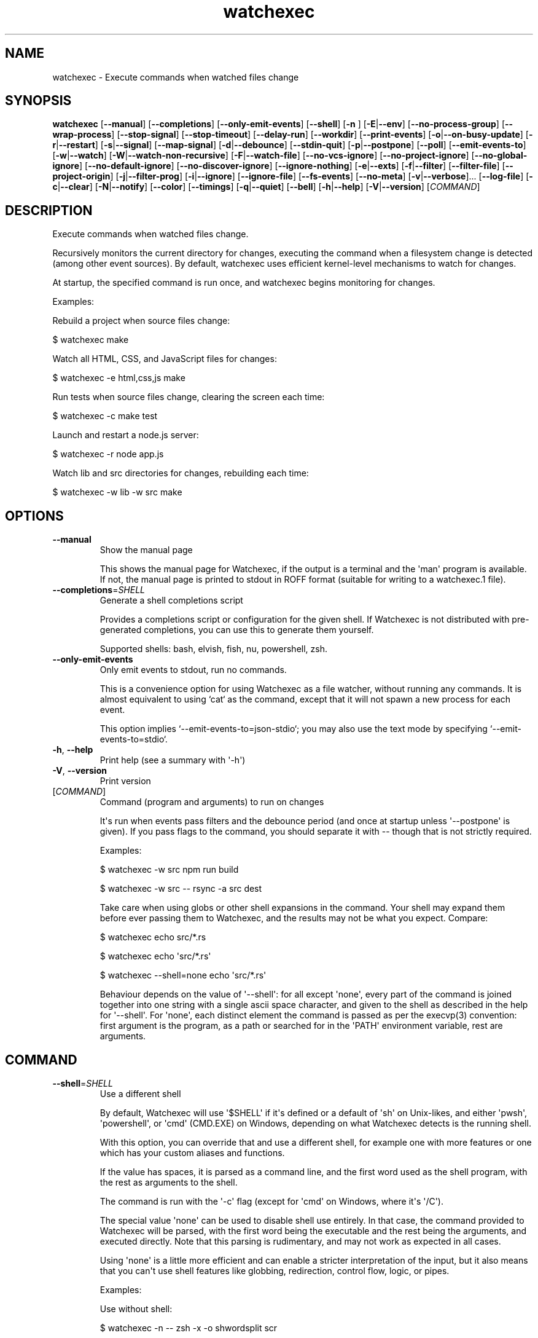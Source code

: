 .ie \n(.g .ds Aq \(aq
.el .ds Aq '
.TH watchexec 1  "watchexec 2.2.1" 
.SH NAME
watchexec \- Execute commands when watched files change
.SH SYNOPSIS
\fBwatchexec\fR [\fB\-\-manual\fR] [\fB\-\-completions\fR] [\fB\-\-only\-emit\-events\fR] [\fB\-\-shell\fR] [\fB\-n \fR] [\fB\-E\fR|\fB\-\-env\fR] [\fB\-\-no\-process\-group\fR] [\fB\-\-wrap\-process\fR] [\fB\-\-stop\-signal\fR] [\fB\-\-stop\-timeout\fR] [\fB\-\-delay\-run\fR] [\fB\-\-workdir\fR] [\fB\-\-print\-events\fR] [\fB\-o\fR|\fB\-\-on\-busy\-update\fR] [\fB\-r\fR|\fB\-\-restart\fR] [\fB\-s\fR|\fB\-\-signal\fR] [\fB\-\-map\-signal\fR] [\fB\-d\fR|\fB\-\-debounce\fR] [\fB\-\-stdin\-quit\fR] [\fB\-p\fR|\fB\-\-postpone\fR] [\fB\-\-poll\fR] [\fB\-\-emit\-events\-to\fR] [\fB\-w\fR|\fB\-\-watch\fR] [\fB\-W\fR|\fB\-\-watch\-non\-recursive\fR] [\fB\-F\fR|\fB\-\-watch\-file\fR] [\fB\-\-no\-vcs\-ignore\fR] [\fB\-\-no\-project\-ignore\fR] [\fB\-\-no\-global\-ignore\fR] [\fB\-\-no\-default\-ignore\fR] [\fB\-\-no\-discover\-ignore\fR] [\fB\-\-ignore\-nothing\fR] [\fB\-e\fR|\fB\-\-exts\fR] [\fB\-f\fR|\fB\-\-filter\fR] [\fB\-\-filter\-file\fR] [\fB\-\-project\-origin\fR] [\fB\-j\fR|\fB\-\-filter\-prog\fR] [\fB\-i\fR|\fB\-\-ignore\fR] [\fB\-\-ignore\-file\fR] [\fB\-\-fs\-events\fR] [\fB\-\-no\-meta\fR] [\fB\-v\fR|\fB\-\-verbose\fR]... [\fB\-\-log\-file\fR] [\fB\-c\fR|\fB\-\-clear\fR] [\fB\-N\fR|\fB\-\-notify\fR] [\fB\-\-color\fR] [\fB\-\-timings\fR] [\fB\-q\fR|\fB\-\-quiet\fR] [\fB\-\-bell\fR] [\fB\-h\fR|\fB\-\-help\fR] [\fB\-V\fR|\fB\-\-version\fR] [\fICOMMAND\fR] 
.SH DESCRIPTION
Execute commands when watched files change.
.PP
Recursively monitors the current directory for changes, executing the command when a filesystem change is detected (among other event sources). By default, watchexec uses efficient kernel\-level mechanisms to watch for changes.
.PP
At startup, the specified command is run once, and watchexec begins monitoring for changes.
.PP
Examples:
.PP
Rebuild a project when source files change:
.PP
$ watchexec make
.PP
Watch all HTML, CSS, and JavaScript files for changes:
.PP
$ watchexec \-e html,css,js make
.PP
Run tests when source files change, clearing the screen each time:
.PP
$ watchexec \-c make test
.PP
Launch and restart a node.js server:
.PP
$ watchexec \-r node app.js
.PP
Watch lib and src directories for changes, rebuilding each time:
.PP
$ watchexec \-w lib \-w src make
.SH OPTIONS
.TP
\fB\-\-manual\fR
Show the manual page

This shows the manual page for Watchexec, if the output is a terminal and the \*(Aqman\*(Aq program is available. If not, the manual page is printed to stdout in ROFF format (suitable for writing to a watchexec.1 file).
.TP
\fB\-\-completions\fR=\fISHELL\fR
Generate a shell completions script

Provides a completions script or configuration for the given shell. If Watchexec is not distributed with pre\-generated completions, you can use this to generate them yourself.

Supported shells: bash, elvish, fish, nu, powershell, zsh.
.TP
\fB\-\-only\-emit\-events\fR
Only emit events to stdout, run no commands.

This is a convenience option for using Watchexec as a file watcher, without running any commands. It is almost equivalent to using `cat` as the command, except that it will not spawn a new process for each event.

This option implies `\-\-emit\-events\-to=json\-stdio`; you may also use the text mode by specifying `\-\-emit\-events\-to=stdio`.
.TP
\fB\-h\fR, \fB\-\-help\fR
Print help (see a summary with \*(Aq\-h\*(Aq)
.TP
\fB\-V\fR, \fB\-\-version\fR
Print version
.TP
[\fICOMMAND\fR]
Command (program and arguments) to run on changes

It\*(Aqs run when events pass filters and the debounce period (and once at startup unless \*(Aq\-\-postpone\*(Aq is given). If you pass flags to the command, you should separate it with \-\- though that is not strictly required.

Examples:

$ watchexec \-w src npm run build

$ watchexec \-w src \-\- rsync \-a src dest

Take care when using globs or other shell expansions in the command. Your shell may expand them before ever passing them to Watchexec, and the results may not be what you expect. Compare:

$ watchexec echo src/*.rs

$ watchexec echo \*(Aqsrc/*.rs\*(Aq

$ watchexec \-\-shell=none echo \*(Aqsrc/*.rs\*(Aq

Behaviour depends on the value of \*(Aq\-\-shell\*(Aq: for all except \*(Aqnone\*(Aq, every part of the command is joined together into one string with a single ascii space character, and given to the shell as described in the help for \*(Aq\-\-shell\*(Aq. For \*(Aqnone\*(Aq, each distinct element the command is passed as per the execvp(3) convention: first argument is the program, as a path or searched for in the \*(AqPATH\*(Aq environment variable, rest are arguments.
.SH COMMAND
.TP
\fB\-\-shell\fR=\fISHELL\fR
Use a different shell

By default, Watchexec will use \*(Aq$SHELL\*(Aq if it\*(Aqs defined or a default of \*(Aqsh\*(Aq on Unix\-likes, and either \*(Aqpwsh\*(Aq, \*(Aqpowershell\*(Aq, or \*(Aqcmd\*(Aq (CMD.EXE) on Windows, depending on what Watchexec detects is the running shell.

With this option, you can override that and use a different shell, for example one with more features or one which has your custom aliases and functions.

If the value has spaces, it is parsed as a command line, and the first word used as the shell program, with the rest as arguments to the shell.

The command is run with the \*(Aq\-c\*(Aq flag (except for \*(Aqcmd\*(Aq on Windows, where it\*(Aqs \*(Aq/C\*(Aq).

The special value \*(Aqnone\*(Aq can be used to disable shell use entirely. In that case, the command provided to Watchexec will be parsed, with the first word being the executable and the rest being the arguments, and executed directly. Note that this parsing is rudimentary, and may not work as expected in all cases.

Using \*(Aqnone\*(Aq is a little more efficient and can enable a stricter interpretation of the input, but it also means that you can\*(Aqt use shell features like globbing, redirection, control flow, logic, or pipes.

Examples:

Use without shell:

$ watchexec \-n \-\- zsh \-x \-o shwordsplit scr

Use with powershell core:

$ watchexec \-\-shell=pwsh \-\- Test\-Connection localhost

Use with CMD.exe:

$ watchexec \-\-shell=cmd \-\- dir

Use with a different unix shell:

$ watchexec \-\-shell=bash \-\- \*(Aqecho $BASH_VERSION\*(Aq

Use with a unix shell and options:

$ watchexec \-\-shell=\*(Aqzsh \-x \-o shwordsplit\*(Aq \-\- scr
.TP
\fB\-n\fR
Shorthand for \*(Aq\-\-shell=none\*(Aq
.TP
\fB\-E\fR, \fB\-\-env\fR=\fIKEY=VALUE\fR
Add env vars to the command

This is a convenience option for setting environment variables for the command, without setting them for the Watchexec process itself.

Use key=value syntax. Multiple variables can be set by repeating the option.
.TP
\fB\-\-no\-process\-group\fR
Don\*(Aqt use a process group

By default, Watchexec will run the command in a process group, so that signals and terminations are sent to all processes in the group. Sometimes that\*(Aqs not what you want, and you can disable the behaviour with this option.

Deprecated, use \*(Aq\-\-wrap\-process=none\*(Aq instead.
.TP
\fB\-\-wrap\-process\fR=\fIMODE\fR [default: group]
Configure how the process is wrapped

By default, Watchexec will run the command in a process group in Unix, and in a Job Object in Windows.

Some Unix programs prefer running in a session, while others do not work in a process group.

Use \*(Aqgroup\*(Aq to use a process group, \*(Aqsession\*(Aq to use a process session, and \*(Aqnone\*(Aq to run the command directly. On Windows, either of \*(Aqgroup\*(Aq or \*(Aqsession\*(Aq will use a Job Object.
.TP
\fB\-\-stop\-signal\fR=\fISIGNAL\fR
Signal to send to stop the command

This is used by \*(Aqrestart\*(Aq and \*(Aqsignal\*(Aq modes of \*(Aq\-\-on\-busy\-update\*(Aq (unless \*(Aq\-\-signal\*(Aq is provided). The restart behaviour is to send the signal, wait for the command to exit, and if it hasn\*(Aqt exited after some time (see \*(Aq\-\-timeout\-stop\*(Aq), forcefully terminate it.

The default on unix is "SIGTERM".

Input is parsed as a full signal name (like "SIGTERM"), a short signal name (like "TERM"), or a signal number (like "15"). All input is case\-insensitive.

On Windows this option is technically supported but only supports the "KILL" event, as Watchexec cannot yet deliver other events. Windows doesn\*(Aqt have signals as such; instead it has termination (here called "KILL" or "STOP") and "CTRL+C", "CTRL+BREAK", and "CTRL+CLOSE" events. For portability the unix signals "SIGKILL", "SIGINT", "SIGTERM", and "SIGHUP" are respectively mapped to these.
.TP
\fB\-\-stop\-timeout\fR=\fITIMEOUT\fR
Time to wait for the command to exit gracefully

This is used by the \*(Aqrestart\*(Aq mode of \*(Aq\-\-on\-busy\-update\*(Aq. After the graceful stop signal is sent, Watchexec will wait for the command to exit. If it hasn\*(Aqt exited after this time, it is forcefully terminated.

Takes a unit\-less value in seconds, or a time span value such as "5min 20s". Providing a unit\-less value is deprecated and will warn; it will be an error in the future.

The default is 10 seconds. Set to 0 to immediately force\-kill the command.

This has no practical effect on Windows as the command is always forcefully terminated; see \*(Aq\-\-stop\-signal\*(Aq for why.
.TP
\fB\-\-delay\-run\fR=\fIDURATION\fR
Sleep before running the command

This option will cause Watchexec to sleep for the specified amount of time before running the command, after an event is detected. This is like using "sleep 5 && command" in a shell, but portable and slightly more efficient.

Takes a unit\-less value in seconds, or a time span value such as "2min 5s". Providing a unit\-less value is deprecated and will warn; it will be an error in the future.
.TP
\fB\-\-workdir\fR=\fIDIRECTORY\fR
Set the working directory

By default, the working directory of the command is the working directory of Watchexec. You can change that with this option. Note that paths may be less intuitive to use with this.
.SH DEBUGGING
.TP
\fB\-\-print\-events\fR
Print events that trigger actions

This prints the events that triggered the action when handling it (after debouncing), in a human readable form. This is useful for debugging filters.

Use \*(Aq\-vvv\*(Aq instead when you need more diagnostic information.
.TP
\fB\-v\fR, \fB\-\-verbose\fR
Set diagnostic log level

This enables diagnostic logging, which is useful for investigating bugs or gaining more insight into faulty filters or "missing" events. Use multiple times to increase verbosity.

Goes up to \*(Aq\-vvvv\*(Aq. When submitting bug reports, default to a \*(Aq\-vvv\*(Aq log level.

You may want to use with \*(Aq\-\-log\-file\*(Aq to avoid polluting your terminal.

Setting $RUST_LOG also works, and takes precedence, but is not recommended. However, using $RUST_LOG is the only way to get logs from before these options are parsed.
.TP
\fB\-\-log\-file\fR=\fIPATH\fR
Write diagnostic logs to a file

This writes diagnostic logs to a file, instead of the terminal, in JSON format. If a log level was not already specified, this will set it to \*(Aq\-vvv\*(Aq.

If a path is not provided, the default is the working directory. Note that with \*(Aq\-\-ignore\-nothing\*(Aq, the write events to the log will likely get picked up by Watchexec, causing a loop; prefer setting a path outside of the watched directory.

If the path provided is a directory, a file will be created in that directory. The file name will be the current date and time, in the format \*(Aqwatchexec.YYYY\-MM\-DDTHH\-MM\-SSZ.log\*(Aq.
.SH EVENTS
.TP
\fB\-o\fR, \fB\-\-on\-busy\-update\fR=\fIMODE\fR
What to do when receiving events while the command is running

Default is to \*(Aqdo\-nothing\*(Aq, which ignores events while the command is running, so that changes that occur due to the command are ignored, like compilation outputs. You can also use \*(Aqqueue\*(Aq which will run the command once again when the current run has finished if any events occur while it\*(Aqs running, or \*(Aqrestart\*(Aq, which terminates the running command and starts a new one. Finally, there\*(Aqs \*(Aqsignal\*(Aq, which only sends a signal; this can be useful with programs that can reload their configuration without a full restart.

The signal can be specified with the \*(Aq\-\-signal\*(Aq option.
.TP
\fB\-r\fR, \fB\-\-restart\fR
Restart the process if it\*(Aqs still running

This is a shorthand for \*(Aq\-\-on\-busy\-update=restart\*(Aq.
.TP
\fB\-s\fR, \fB\-\-signal\fR=\fISIGNAL\fR
Send a signal to the process when it\*(Aqs still running

Specify a signal to send to the process when it\*(Aqs still running. This implies \*(Aq\-\-on\-busy\-update=signal\*(Aq; otherwise the signal used when that mode is \*(Aqrestart\*(Aq is controlled by \*(Aq\-\-stop\-signal\*(Aq.

See the long documentation for \*(Aq\-\-stop\-signal\*(Aq for syntax.

Signals are not supported on Windows at the moment, and will always be overridden to \*(Aqkill\*(Aq. See \*(Aq\-\-stop\-signal\*(Aq for more on Windows "signals".
.TP
\fB\-\-map\-signal\fR=\fISIGNAL:SIGNAL\fR
Translate signals from the OS to signals to send to the command

Takes a pair of signal names, separated by a colon, such as "TERM:INT" to map SIGTERM to SIGINT. The first signal is the one received by watchexec, and the second is the one sent to the command. The second can be omitted to discard the first signal, such as "TERM:" to not do anything on SIGTERM.

If SIGINT or SIGTERM are mapped, then they no longer quit Watchexec. Besides making it hard to quit Watchexec itself, this is useful to send pass a Ctrl\-C to the command without also terminating Watchexec and the underlying program with it, e.g. with "INT:INT".

This option can be specified multiple times to map multiple signals.

Signal syntax is case\-insensitive for short names (like "TERM", "USR2") and long names (like "SIGKILL", "SIGHUP"). Signal numbers are also supported (like "15", "31"). On Windows, the forms "STOP", "CTRL+C", and "CTRL+BREAK" are also supported to receive, but Watchexec cannot yet deliver other "signals" than a STOP.
.TP
\fB\-d\fR, \fB\-\-debounce\fR=\fITIMEOUT\fR
Time to wait for new events before taking action

When an event is received, Watchexec will wait for up to this amount of time before handling it (such as running the command). This is essential as what you might perceive as a single change may actually emit many events, and without this behaviour, Watchexec would run much too often. Additionally, it\*(Aqs not infrequent that file writes are not atomic, and each write may emit an event, so this is a good way to avoid running a command while a file is partially written.

An alternative use is to set a high value (like "30min" or longer), to save power or bandwidth on intensive tasks, like an ad\-hoc backup script. In those use cases, note that every accumulated event will build up in memory.

Takes a unit\-less value in milliseconds, or a time span value such as "5sec 20ms". Providing a unit\-less value is deprecated and will warn; it will be an error in the future.

The default is 50 milliseconds. Setting to 0 is highly discouraged.
.TP
\fB\-\-stdin\-quit\fR
Exit when stdin closes

This watches the stdin file descriptor for EOF, and exits Watchexec gracefully when it is closed. This is used by some process managers to avoid leaving zombie processes around.
.TP
\fB\-p\fR, \fB\-\-postpone\fR
Wait until first change before running command

By default, Watchexec will run the command once immediately. With this option, it will instead wait until an event is detected before running the command as normal.
.TP
\fB\-\-poll\fR=\fIINTERVAL\fR
Poll for filesystem changes

By default, and where available, Watchexec uses the operating system\*(Aqs native file system watching capabilities. This option disables that and instead uses a polling mechanism, which is less efficient but can work around issues with some file systems (like network shares) or edge cases.

Optionally takes a unit\-less value in milliseconds, or a time span value such as "2s 500ms", to use as the polling interval. If not specified, the default is 30 seconds. Providing a unit\-less value is deprecated and will warn; it will be an error in the future.

Aliased as \*(Aq\-\-force\-poll\*(Aq.
.TP
\fB\-\-emit\-events\-to\fR=\fIMODE\fR
Configure event emission

Watchexec can emit event information when running a command, which can be used by the child
process to target specific changed files.

One thing to take care with is assuming inherent behaviour where there is only chance.
Notably, it could appear as if the `RENAMED` variable contains both the original and the new
path being renamed. In previous versions, it would even appear on some platforms as if the
original always came before the new. However, none of this was true. It\*(Aqs impossible to
reliably and portably know which changed path is the old or new, "half" renames may appear
(only the original, only the new), "unknown" renames may appear (change was a rename, but
whether it was the old or new isn\*(Aqt known), rename events might split across two debouncing
boundaries, and so on.

This option controls where that information is emitted. It defaults to \*(Aqnone\*(Aq, which doesn\*(Aqt
emit event information at all. The other options are \*(Aqenvironment\*(Aq (deprecated), \*(Aqstdio\*(Aq,
\*(Aqfile\*(Aq, \*(Aqjson\-stdio\*(Aq, and \*(Aqjson\-file\*(Aq.

The \*(Aqstdio\*(Aq and \*(Aqfile\*(Aq modes are text\-based: \*(Aqstdio\*(Aq writes absolute paths to the stdin of
the command, one per line, each prefixed with `create:`, `remove:`, `rename:`, `modify:`,
or `other:`, then closes the handle; \*(Aqfile\*(Aq writes the same thing to a temporary file, and
its path is given with the $WATCHEXEC_EVENTS_FILE environment variable.

There are also two JSON modes, which are based on JSON objects and can represent the full
set of events Watchexec handles. Here\*(Aqs an example of a folder being created on Linux:

```json
  {
    "tags": [
      {
        "kind": "path",
        "absolute": "/home/user/your/new\-folder",
        "filetype": "dir"
      },
      {
        "kind": "fs",
        "simple": "create",
        "full": "Create(Folder)"
      },
      {
        "kind": "source",
        "source": "filesystem",
      }
    ],
    "metadata": {
      "notify\-backend": "inotify"
    }
  }
```

The fields are as follows:

  \- `tags`, structured event data.
  \- `tags[].kind`, which can be:
    * \*(Aqpath\*(Aq, along with:
      + `absolute`, an absolute path.
      + `filetype`, a file type if known (\*(Aqdir\*(Aq, \*(Aqfile\*(Aq, \*(Aqsymlink\*(Aq, \*(Aqother\*(Aq).
    * \*(Aqfs\*(Aq:
      + `simple`, the "simple" event type (\*(Aqaccess\*(Aq, \*(Aqcreate\*(Aq, \*(Aqmodify\*(Aq, \*(Aqremove\*(Aq, or \*(Aqother\*(Aq).
      + `full`, the "full" event type, which is too complex to fully describe here, but looks like \*(AqGeneral(Precise(Specific))\*(Aq.
    * \*(Aqsource\*(Aq, along with:
      + `source`, the source of the event (\*(Aqfilesystem\*(Aq, \*(Aqkeyboard\*(Aq, \*(Aqmouse\*(Aq, \*(Aqos\*(Aq, \*(Aqtime\*(Aq, \*(Aqinternal\*(Aq).
    * \*(Aqkeyboard\*(Aq, along with:
      + `keycode`. Currently only the value \*(Aqeof\*(Aq is supported.
    * \*(Aqprocess\*(Aq, for events caused by processes:
      + `pid`, the process ID.
    * \*(Aqsignal\*(Aq, for signals sent to Watchexec:
      + `signal`, the normalised signal name (\*(Aqhangup\*(Aq, \*(Aqinterrupt\*(Aq, \*(Aqquit\*(Aq, \*(Aqterminate\*(Aq, \*(Aquser1\*(Aq, \*(Aquser2\*(Aq).
    * \*(Aqcompletion\*(Aq, for when a command ends:
      + `disposition`, the exit disposition (\*(Aqsuccess\*(Aq, \*(Aqerror\*(Aq, \*(Aqsignal\*(Aq, \*(Aqstop\*(Aq, \*(Aqexception\*(Aq, \*(Aqcontinued\*(Aq).
      + `code`, the exit, signal, stop, or exception code.
  \- `metadata`, additional information about the event.

The \*(Aqjson\-stdio\*(Aq mode will emit JSON events to the standard input of the command, one per
line, then close stdin. The \*(Aqjson\-file\*(Aq mode will create a temporary file, write the
events to it, and provide the path to the file with the $WATCHEXEC_EVENTS_FILE
environment variable.

Finally, the \*(Aqenvironment\*(Aq mode was the default until 2.0. It sets environment variables
with the paths of the affected files, for filesystem events:

$WATCHEXEC_COMMON_PATH is set to the longest common path of all of the below variables,
and so should be prepended to each path to obtain the full/real path. Then:

  \- $WATCHEXEC_CREATED_PATH is set when files/folders were created
  \- $WATCHEXEC_REMOVED_PATH is set when files/folders were removed
  \- $WATCHEXEC_RENAMED_PATH is set when files/folders were renamed
  \- $WATCHEXEC_WRITTEN_PATH is set when files/folders were modified
  \- $WATCHEXEC_META_CHANGED_PATH is set when files/folders\*(Aq metadata were modified
  \- $WATCHEXEC_OTHERWISE_CHANGED_PATH is set for every other kind of pathed event

Multiple paths are separated by the system path separator, \*(Aq;\*(Aq on Windows and \*(Aq:\*(Aq on unix.
Within each variable, paths are deduplicated and sorted in binary order (i.e. neither
Unicode nor locale aware).

This is the legacy mode, is deprecated, and will be removed in the future. The environment
is a very restricted space, while also limited in what it can usefully represent. Large
numbers of files will either cause the environment to be truncated, or may error or crash
the process entirely. The $WATCHEXEC_COMMON_PATH is also unintuitive, as demonstrated by the
multiple confused queries that have landed in my inbox over the years.
.SH FILTERING
.TP
\fB\-w\fR, \fB\-\-watch\fR=\fIPATH\fR
Watch a specific file or directory

By default, Watchexec watches the current directory.

When watching a single file, it\*(Aqs often better to watch the containing directory instead, and filter on the filename. Some editors may replace the file with a new one when saving, and some platforms may not detect that or further changes.

Upon starting, Watchexec resolves a "project origin" from the watched paths. See the help for \*(Aq\-\-project\-origin\*(Aq for more information.

This option can be specified multiple times to watch multiple files or directories.

The special value \*(Aq/dev/null\*(Aq, provided as the only path watched, will cause Watchexec to not watch any paths. Other event sources (like signals or key events) may still be used.
.TP
\fB\-W\fR, \fB\-\-watch\-non\-recursive\fR=\fIPATH\fR
Watch a specific directory, non\-recursively

Unlike \*(Aq\-w\*(Aq, folders watched with this option are not recursed into.

This option can be specified multiple times to watch multiple directories non\-recursively.
.TP
\fB\-F\fR, \fB\-\-watch\-file\fR=\fIPATH\fR
Watch files and directories from a file

Each line in the file will be interpreted as if given to \*(Aq\-w\*(Aq.

For more complex uses (like watching non\-recursively), use the argfile capability: build a file containing command\-line options and pass it to watchexec with `@path/to/argfile`.

The special value \*(Aq\-\*(Aq will read from STDIN; this in incompatible with \*(Aq\-\-stdin\-quit\*(Aq.
.TP
\fB\-\-no\-vcs\-ignore\fR
Don\*(Aqt load gitignores

Among other VCS exclude files, like for Mercurial, Subversion, Bazaar, DARCS, Fossil. Note that Watchexec will detect which of these is in use, if any, and only load the relevant files. Both global (like \*(Aq~/.gitignore\*(Aq) and local (like \*(Aq.gitignore\*(Aq) files are considered.

This option is useful if you want to watch files that are ignored by Git.
.TP
\fB\-\-no\-project\-ignore\fR
Don\*(Aqt load project\-local ignores

This disables loading of project\-local ignore files, like \*(Aq.gitignore\*(Aq or \*(Aq.ignore\*(Aq in the
watched project. This is contrasted with \*(Aq\-\-no\-vcs\-ignore\*(Aq, which disables loading of Git
and other VCS ignore files, and with \*(Aq\-\-no\-global\-ignore\*(Aq, which disables loading of global
or user ignore files, like \*(Aq~/.gitignore\*(Aq or \*(Aq~/.config/watchexec/ignore\*(Aq.

Supported project ignore files:

  \- Git: .gitignore at project root and child directories, .git/info/exclude, and the file pointed to by `core.excludesFile` in .git/config.
  \- Mercurial: .hgignore at project root and child directories.
  \- Bazaar: .bzrignore at project root.
  \- Darcs: _darcs/prefs/boring
  \- Fossil: .fossil\-settings/ignore\-glob
  \- Ripgrep/Watchexec/generic: .ignore at project root and child directories.

VCS ignore files (Git, Mercurial, Bazaar, Darcs, Fossil) are only used if the corresponding
VCS is discovered to be in use for the project/origin. For example, a .bzrignore in a Git
repository will be discarded.
.TP
\fB\-\-no\-global\-ignore\fR
Don\*(Aqt load global ignores

This disables loading of global or user ignore files, like \*(Aq~/.gitignore\*(Aq,
\*(Aq~/.config/watchexec/ignore\*(Aq, or \*(Aq%APPDATA%\\Bazzar\\2.0\\ignore\*(Aq. Contrast with
\*(Aq\-\-no\-vcs\-ignore\*(Aq and \*(Aq\-\-no\-project\-ignore\*(Aq.

Supported global ignore files

  \- Git (if core.excludesFile is set): the file at that path
  \- Git (otherwise): the first found of $XDG_CONFIG_HOME/git/ignore, %APPDATA%/.gitignore, %USERPROFILE%/.gitignore, $HOME/.config/git/ignore, $HOME/.gitignore.
  \- Bazaar: the first found of %APPDATA%/Bazzar/2.0/ignore, $HOME/.bazaar/ignore.
  \- Watchexec: the first found of $XDG_CONFIG_HOME/watchexec/ignore, %APPDATA%/watchexec/ignore, %USERPROFILE%/.watchexec/ignore, $HOME/.watchexec/ignore.

Like for project files, Git and Bazaar global files will only be used for the corresponding
VCS as used in the project.
.TP
\fB\-\-no\-default\-ignore\fR
Don\*(Aqt use internal default ignores

Watchexec has a set of default ignore patterns, such as editor swap files, `*.pyc`, `*.pyo`, `.DS_Store`, `.bzr`, `_darcs`, `.fossil\-settings`, `.git`, `.hg`, `.pijul`, `.svn`, and Watchexec log files.
.TP
\fB\-\-no\-discover\-ignore\fR
Don\*(Aqt discover ignore files at all

This is a shorthand for \*(Aq\-\-no\-global\-ignore\*(Aq, \*(Aq\-\-no\-vcs\-ignore\*(Aq, \*(Aq\-\-no\-project\-ignore\*(Aq, but even more efficient as it will skip all the ignore discovery mechanisms from the get go.

Note that default ignores are still loaded, see \*(Aq\-\-no\-default\-ignore\*(Aq.
.TP
\fB\-\-ignore\-nothing\fR
Don\*(Aqt ignore anything at all

This is a shorthand for \*(Aq\-\-no\-discover\-ignore\*(Aq, \*(Aq\-\-no\-default\-ignore\*(Aq.

Note that ignores explicitly loaded via other command line options, such as \*(Aq\-\-ignore\*(Aq or \*(Aq\-\-ignore\-file\*(Aq, will still be used.
.TP
\fB\-e\fR, \fB\-\-exts\fR=\fIEXTENSIONS\fR
Filename extensions to filter to

This is a quick filter to only emit events for files with the given extensions. Extensions can be given with or without the leading dot (e.g. \*(Aqjs\*(Aq or \*(Aq.js\*(Aq). Multiple extensions can be given by repeating the option or by separating them with commas.
.TP
\fB\-f\fR, \fB\-\-filter\fR=\fIPATTERN\fR
Filename patterns to filter to

Provide a glob\-like filter pattern, and only events for files matching the pattern will be emitted. Multiple patterns can be given by repeating the option. Events that are not from files (e.g. signals, keyboard events) will pass through untouched.
.TP
\fB\-\-filter\-file\fR=\fIPATH\fR
Files to load filters from

Provide a path to a file containing filters, one per line. Empty lines and lines starting with \*(Aq#\*(Aq are ignored. Uses the same pattern format as the \*(Aq\-\-filter\*(Aq option.

This can also be used via the $WATCHEXEC_FILTER_FILES environment variable.
.TP
\fB\-\-project\-origin\fR=\fIDIRECTORY\fR
Set the project origin

Watchexec will attempt to discover the project\*(Aqs "origin" (or "root") by searching for a variety of markers, like files or directory patterns. It does its best but sometimes gets it it wrong, and you can override that with this option.

The project origin is used to determine the path of certain ignore files, which VCS is being used, the meaning of a leading \*(Aq/\*(Aq in filtering patterns, and maybe more in the future.

When set, Watchexec will also not bother searching, which can be significantly faster.
.TP
\fB\-j\fR, \fB\-\-filter\-prog\fR=\fIEXPRESSION\fR
Filter programs.

Provide your own custom filter programs in jaq (similar to jq) syntax. Programs are given an event in the same format as described in \*(Aq\-\-emit\-events\-to\*(Aq and must return a boolean. Invalid programs will make watchexec fail to start; use \*(Aq\-v\*(Aq to see program runtime errors.

In addition to the jaq stdlib, watchexec adds some custom filter definitions:

\- \*(Aqpath | file_meta\*(Aq returns file metadata or null if the file does not exist.

\- \*(Aqpath | file_size\*(Aq returns the size of the file at path, or null if it does not exist.

\- \*(Aqpath | file_read(bytes)\*(Aq returns a string with the first n bytes of the file at path. If the file is smaller than n bytes, the whole file is returned. There is no filter to read the whole file at once to encourage limiting the amount of data read and processed.

\- \*(Aqstring | hash\*(Aq, and \*(Aqpath | file_hash\*(Aq return the hash of the string or file at path. No guarantee is made about the algorithm used: treat it as an opaque value.

\- \*(Aqany | kv_store(key)\*(Aq, \*(Aqkv_fetch(key)\*(Aq, and \*(Aqkv_clear\*(Aq provide a simple key\-value store. Data is kept in memory only, there is no persistence. Consistency is not guaranteed.

\- \*(Aqany | printout\*(Aq, \*(Aqany | printerr\*(Aq, and \*(Aqany | log(level)\*(Aq will print or log any given value to stdout, stderr, or the log (levels = error, warn, info, debug, trace), and pass the value through (so \*(Aq[1] | log("debug") | .[]\*(Aq will produce a \*(Aq1\*(Aq and log \*(Aq[1]\*(Aq).

All filtering done with such programs, and especially those using kv or filesystem access, is much slower than the other filtering methods. If filtering is too slow, events will back up and stall watchexec. Take care when designing your filters.

If the argument to this option starts with an \*(Aq@\*(Aq, the rest of the argument is taken to be the path to a file containing a jaq program.

Jaq programs are run in order, after all other filters, and short\-circuit: if a filter (jaq or not) rejects an event, execution stops there, and no other filters are run. Additionally, they stop after outputting the first value, so you\*(Aqll want to use \*(Aqany\*(Aq or \*(Aqall\*(Aq when iterating, otherwise only the first item will be processed, which can be quite confusing!

Find user\-contributed programs or submit your own useful ones at <https://github.com/watchexec/watchexec/discussions/592>.

## Examples:

Regexp ignore filter on paths:

\*(Aqall(.tags[] | select(.kind == "path"); .absolute | test("[.]test[.]js$")) | not\*(Aq

Pass any event that creates a file:

\*(Aqany(.tags[] | select(.kind == "fs"); .simple == "create")\*(Aq

Pass events that touch executable files:

\*(Aqany(.tags[] | select(.kind == "path" && .filetype == "file"); .absolute | metadata | .executable)\*(Aq

Ignore files that start with shebangs:

\*(Aqany(.tags[] | select(.kind == "path" && .filetype == "file"); .absolute | read(2) == "#!") | not\*(Aq
.TP
\fB\-i\fR, \fB\-\-ignore\fR=\fIPATTERN\fR
Filename patterns to filter out

Provide a glob\-like filter pattern, and events for files matching the pattern will be excluded. Multiple patterns can be given by repeating the option. Events that are not from files (e.g. signals, keyboard events) will pass through untouched.
.TP
\fB\-\-ignore\-file\fR=\fIPATH\fR
Files to load ignores from

Provide a path to a file containing ignores, one per line. Empty lines and lines starting with \*(Aq#\*(Aq are ignored. Uses the same pattern format as the \*(Aq\-\-ignore\*(Aq option.

This can also be used via the $WATCHEXEC_IGNORE_FILES environment variable.
.TP
\fB\-\-fs\-events\fR=\fIEVENTS\fR
Filesystem events to filter to

This is a quick filter to only emit events for the given types of filesystem changes. Choose from \*(Aqaccess\*(Aq, \*(Aqcreate\*(Aq, \*(Aqremove\*(Aq, \*(Aqrename\*(Aq, \*(Aqmodify\*(Aq, \*(Aqmetadata\*(Aq. Multiple types can be given by repeating the option or by separating them with commas. By default, this is all types except for \*(Aqaccess\*(Aq.

This may apply filtering at the kernel level when possible, which can be more efficient, but may be more confusing when reading the logs.
.TP
\fB\-\-no\-meta\fR
Don\*(Aqt emit fs events for metadata changes

This is a shorthand for \*(Aq\-\-fs\-events create,remove,rename,modify\*(Aq. Using it alongside the \*(Aq\-\-fs\-events\*(Aq option is non\-sensical and not allowed.
.SH OUTPUT
.TP
\fB\-c\fR, \fB\-\-clear\fR=\fIMODE\fR
Clear screen before running command

If this doesn\*(Aqt completely clear the screen, try \*(Aq\-\-clear=reset\*(Aq.
.TP
\fB\-N\fR, \fB\-\-notify\fR
Alert when commands start and end

With this, Watchexec will emit a desktop notification when a command starts and ends, on supported platforms. On unsupported platforms, it may silently do nothing, or log a warning.
.TP
\fB\-\-color\fR=\fIMODE\fR [default: auto]
When to use terminal colours

Setting the environment variable `NO_COLOR` to any value is equivalent to `\-\-color=never`.
.TP
\fB\-\-timings\fR
Print how long the command took to run

This may not be exactly accurate, as it includes some overhead from Watchexec itself. Use the `time` utility, high\-precision timers, or benchmarking tools for more accurate results.
.TP
\fB\-q\fR, \fB\-\-quiet\fR
Don\*(Aqt print starting and stopping messages

By default Watchexec will print a message when the command starts and stops. This option disables this behaviour, so only the command\*(Aqs output, warnings, and errors will be printed.
.TP
\fB\-\-bell\fR
Ring the terminal bell on command completion
.SH EXTRA
Use @argfile as first argument to load arguments from the file \*(Aqargfile\*(Aq (one argument per line) which will be inserted in place of the @argfile (further arguments on the CLI will override or add onto those in the file).

Didn\*(Aqt expect this much output? Use the short \*(Aq\-h\*(Aq flag to get short help.
.SH VERSION
v2.2.1
.SH AUTHORS
Félix Saparelli <felix@passcod.name>, Matt Green <mattgreenrocks@gmail.com>

